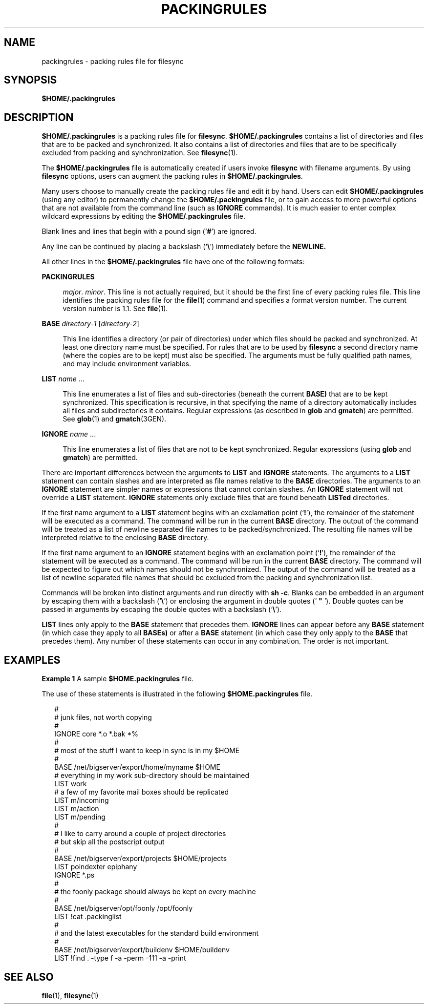 '\" te
.\"  Copyright (c) 1996 Sun Microsystems, Inc.  All Rights Reserved.
.\"  Copyright 2015 Nexenta Systems, Inc. All rights reserved.
.\" The contents of this file are subject to the terms of the Common Development and Distribution License (the "License").  You may not use this file except in compliance with the License.
.\" You can obtain a copy of the license at usr/src/OPENSOLARIS.LICENSE or http://www.opensolaris.org/os/licensing.  See the License for the specific language governing permissions and limitations under the License.
.\" When distributing Covered Code, include this CDDL HEADER in each file and include the License file at usr/src/OPENSOLARIS.LICENSE.  If applicable, add the following below this CDDL HEADER, with the fields enclosed by brackets "[]" replaced with your own identifying information: Portions Copyright [yyyy] [name of copyright owner]
.TH PACKINGRULES 4 "Sep 8, 2015"
.SH NAME
packingrules \- packing rules file for filesync
.SH SYNOPSIS
.LP
.nf
\fB$\fR\fBHOME\fR\fB/.packingrules\fR
.fi

.SH DESCRIPTION
.LP
\fB$\fR\fBHOME\fR\fB/.packingrules\fR is a packing rules file for
\fBfilesync\fR. \fB$\fR\fBHOME\fR\fB/.packingrules\fR
contains a list of directories and files that are to be packed and
synchronized.  It also contains a list of directories and files that  are to be
specifically excluded from packing and synchronization. See  \fBfilesync\fR(1).
.LP
The \fB$\fR\fBHOME\fR\fB/.packingrules\fR file is automatically created if
users invoke \fBfilesync\fR with filename arguments. By using \fBfilesync\fR
options, users can augment the packing rules in
\fB$\fR\fBHOME\fR\fB/.packingrules\fR.
.LP
Many users choose to manually create the packing rules file and edit it by
hand. Users can edit \fB$\fR\fBHOME\fR\fB/.packingrules\fR (using any editor)
to permanently change the \fB$\fR\fBHOME\fR\fB/.packingrules\fR file, or to
gain access to more powerful options that are not available from the command
line (such as \fBIGNORE\fR commands). It is much easier to enter complex
wildcard expressions by editing the \fB$\fR\fBHOME\fR\fB/.packingrules\fR file.
.LP
Blank lines and lines that begin with a pound sign  (`\fB#\fR') are ignored.
.LP
Any line can be continued by placing a backslash  (`\fB\e\fR\&') immediately
before the  \fBNEWLINE.\fR
.LP
All other lines in the  \fB$\fR\fBHOME\fR\fB/.packingrules\fR file have one of
the following formats:
.sp
.ne 2
.na
\fB\fBPACKINGRULES\fR\fR
.ad
.sp .6
.RS 4n
\fImajor\fR. \fIminor\fR. This line is not actually required, but it should be
the first  line of every packing rules file. This line identifies the packing
rules file for the  \fBfile\fR(1) command and specifies a format version
number. The current version number is 1.1. See \fBfile\fR(1).
.RE

.sp
.ne 2
.na
\fB\fBBASE\fR \fIdirectory-1\fR [\fIdirectory-2\fR]\fR
.ad
.sp .6
.RS 4n
This line identifies a directory (or pair of directories) under which files
should be packed and synchronized. At least one directory name must be
specified. For rules that are to be used by \fBfilesync\fR a second directory
name (where the copies are to be kept) must also be specified. The arguments
must be fully qualified path names, and may include environment variables.
.RE

.sp
.ne 2
.na
\fB\fBLIST\fR \fIname\fR \|.\|.\|.\fR
.ad
.sp .6
.RS 4n
This line enumerates a list of files and sub-directories  (beneath the current
\fBBASE)\fR that are to be kept  synchronized. This specification is recursive,
in that specifying the name of a directory automatically includes all files and
subdirectories it contains. Regular expressions  (as described in \fBglob\fR
and \fBgmatch\fR) are permitted. See \fBglob\fR(1) and  \fBgmatch\fR(3GEN).
.RE

.sp
.ne 2
.na
\fB\fBIGNORE\fR \fIname\fR \|.\|.\|.\fR
.ad
.sp .6
.RS 4n
This line enumerates a list of files that are not to be kept synchronized.
Regular expressions  (using \fBglob\fR  and \fBgmatch\fR) are permitted.
.RE

.sp
.LP
There are important differences between the arguments to \fBLIST\fR and
\fBIGNORE\fR statements. The arguments to a \fBLIST\fR statement can contain
slashes and are interpreted as file names relative to the  \fBBASE\fR
directories. The arguments to an \fBIGNORE\fR statement are simpler names or
expressions that cannot contain slashes. An \fBIGNORE\fR statement will not
override a \fBLIST\fR statement. \fBIGNORE\fR statements only exclude files
that are found beneath \fBLISTed\fR directories.
.sp
.LP
If the first name argument to a  \fBLIST\fR statement begins with an
exclamation point  (`\fB!\fR'), the remainder of the statement will be executed
as a command. The command will be run in the current \fBBASE\fR directory. The
output of the command will be treated as a  list of newline separated file
names to be packed/synchronized. The resulting file names will be interpreted
relative to the enclosing  \fBBASE\fR directory.
.sp
.LP
If the first name argument to an  \fBIGNORE\fR statement begins with an
exclamation point  (`\fB!\fR'), the remainder of the statement will be executed
as a command. The command will be run in the current \fBBASE\fR directory. The
command will be expected to figure out which names should not be synchronized.
The output of the command will be treated as a list of newline separated file
names that should be excluded from the packing and synchronization list.
.sp
.LP
Commands will be broken into distinct arguments and run directly with  \fBsh
\fR\fB-c\fR. Blanks can be embedded in an argument by escaping them with a
backslash (`\fB\e\fR\&') or enclosing the argument in  double quotes (`
\fB"\fR '). Double quotes can be passed in arguments by escaping the double quotes with
a backslash (`\fB\e\fR\&').
.sp
.LP
\fBLIST\fR lines only apply to the  \fBBASE\fR statement that precedes them.
\fBIGNORE\fR lines can appear before any  \fBBASE\fR statement (in which case
they apply to all \fBBASEs)\fR or after a  \fBBASE\fR statement (in which case
they only apply to the  \fBBASE\fR that precedes them). Any number of  these
statements can occur in any combination. The order is not important.
.SH EXAMPLES
.LP
\fBExample 1 \fRA sample \fB$\fR\fBHOME\fR\fB\&.packingrules\fR file.
.sp
.LP
The use of these statements is illustrated in the following
\fB$\fR\fBHOME\fR\fB\&.packingrules\fR file.

.sp
.in +2
.nf
#
# junk files, not worth copying
#
IGNORE core *.o *.bak *%
#
# most of the stuff I want to keep in sync is in my $HOME
#
BASE /net/bigserver/export/home/myname $HOME
# everything in my work sub-directory should be maintained
LIST work
# a few of my favorite mail boxes should be replicated
LIST m/incoming
LIST m/action
LIST m/pending
#
# I like to carry around a couple of project directories
# but skip all the postscript output
#
BASE /net/bigserver/export/projects $HOME/projects
LIST poindexter epiphany
IGNORE *.ps
#
# the foonly package should always be kept on every machine
#
BASE /net/bigserver/opt/foonly /opt/foonly
LIST !cat .packinglist
#
# and the latest executables for the standard build environment
#
BASE /net/bigserver/export/buildenv $HOME/buildenv
LIST !find . -type f -a -perm -111 -a -print
.fi
.in -2
.sp

.SH SEE ALSO
.LP
\fBfile\fR(1), \fBfilesync\fR(1)
